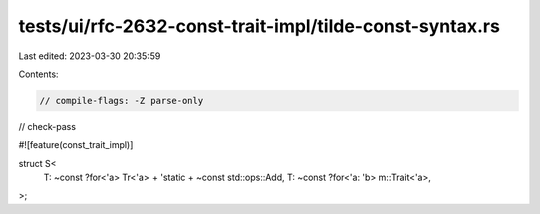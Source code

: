 tests/ui/rfc-2632-const-trait-impl/tilde-const-syntax.rs
========================================================

Last edited: 2023-03-30 20:35:59

Contents:

.. code-block:: rs

    // compile-flags: -Z parse-only
// check-pass

#![feature(const_trait_impl)]

struct S<
    T: ~const ?for<'a> Tr<'a> + 'static + ~const std::ops::Add,
    T: ~const ?for<'a: 'b> m::Trait<'a>,
>;



